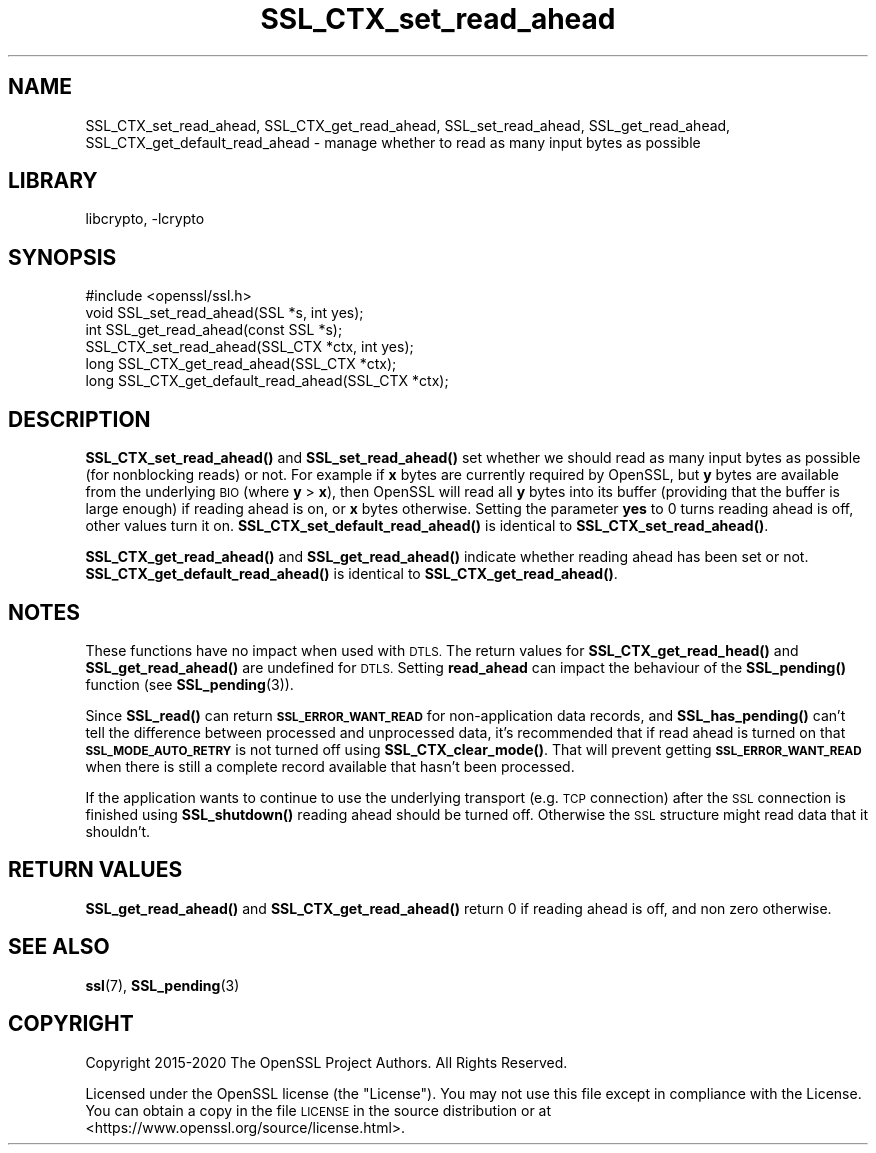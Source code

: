 .\"	$NetBSD: SSL_CTX_set_read_ahead.3,v 1.8 2020/12/10 00:33:13 christos Exp $
.\"
.\" Automatically generated by Pod::Man 4.11 (Pod::Simple 3.35)
.\"
.\" Standard preamble:
.\" ========================================================================
.de Sp \" Vertical space (when we can't use .PP)
.if t .sp .5v
.if n .sp
..
.de Vb \" Begin verbatim text
.ft CW
.nf
.ne \\$1
..
.de Ve \" End verbatim text
.ft R
.fi
..
.\" Set up some character translations and predefined strings.  \*(-- will
.\" give an unbreakable dash, \*(PI will give pi, \*(L" will give a left
.\" double quote, and \*(R" will give a right double quote.  \*(C+ will
.\" give a nicer C++.  Capital omega is used to do unbreakable dashes and
.\" therefore won't be available.  \*(C` and \*(C' expand to `' in nroff,
.\" nothing in troff, for use with C<>.
.tr \(*W-
.ds C+ C\v'-.1v'\h'-1p'\s-2+\h'-1p'+\s0\v'.1v'\h'-1p'
.ie n \{\
.    ds -- \(*W-
.    ds PI pi
.    if (\n(.H=4u)&(1m=24u) .ds -- \(*W\h'-12u'\(*W\h'-12u'-\" diablo 10 pitch
.    if (\n(.H=4u)&(1m=20u) .ds -- \(*W\h'-12u'\(*W\h'-8u'-\"  diablo 12 pitch
.    ds L" ""
.    ds R" ""
.    ds C` ""
.    ds C' ""
'br\}
.el\{\
.    ds -- \|\(em\|
.    ds PI \(*p
.    ds L" ``
.    ds R" ''
.    ds C`
.    ds C'
'br\}
.\"
.\" Escape single quotes in literal strings from groff's Unicode transform.
.ie \n(.g .ds Aq \(aq
.el       .ds Aq '
.\"
.\" If the F register is >0, we'll generate index entries on stderr for
.\" titles (.TH), headers (.SH), subsections (.SS), items (.Ip), and index
.\" entries marked with X<> in POD.  Of course, you'll have to process the
.\" output yourself in some meaningful fashion.
.\"
.\" Avoid warning from groff about undefined register 'F'.
.de IX
..
.nr rF 0
.if \n(.g .if rF .nr rF 1
.if (\n(rF:(\n(.g==0)) \{\
.    if \nF \{\
.        de IX
.        tm Index:\\$1\t\\n%\t"\\$2"
..
.        if !\nF==2 \{\
.            nr % 0
.            nr F 2
.        \}
.    \}
.\}
.rr rF
.\"
.\" Accent mark definitions (@(#)ms.acc 1.5 88/02/08 SMI; from UCB 4.2).
.\" Fear.  Run.  Save yourself.  No user-serviceable parts.
.    \" fudge factors for nroff and troff
.if n \{\
.    ds #H 0
.    ds #V .8m
.    ds #F .3m
.    ds #[ \f1
.    ds #] \fP
.\}
.if t \{\
.    ds #H ((1u-(\\\\n(.fu%2u))*.13m)
.    ds #V .6m
.    ds #F 0
.    ds #[ \&
.    ds #] \&
.\}
.    \" simple accents for nroff and troff
.if n \{\
.    ds ' \&
.    ds ` \&
.    ds ^ \&
.    ds , \&
.    ds ~ ~
.    ds /
.\}
.if t \{\
.    ds ' \\k:\h'-(\\n(.wu*8/10-\*(#H)'\'\h"|\\n:u"
.    ds ` \\k:\h'-(\\n(.wu*8/10-\*(#H)'\`\h'|\\n:u'
.    ds ^ \\k:\h'-(\\n(.wu*10/11-\*(#H)'^\h'|\\n:u'
.    ds , \\k:\h'-(\\n(.wu*8/10)',\h'|\\n:u'
.    ds ~ \\k:\h'-(\\n(.wu-\*(#H-.1m)'~\h'|\\n:u'
.    ds / \\k:\h'-(\\n(.wu*8/10-\*(#H)'\z\(sl\h'|\\n:u'
.\}
.    \" troff and (daisy-wheel) nroff accents
.ds : \\k:\h'-(\\n(.wu*8/10-\*(#H+.1m+\*(#F)'\v'-\*(#V'\z.\h'.2m+\*(#F'.\h'|\\n:u'\v'\*(#V'
.ds 8 \h'\*(#H'\(*b\h'-\*(#H'
.ds o \\k:\h'-(\\n(.wu+\w'\(de'u-\*(#H)/2u'\v'-.3n'\*(#[\z\(de\v'.3n'\h'|\\n:u'\*(#]
.ds d- \h'\*(#H'\(pd\h'-\w'~'u'\v'-.25m'\f2\(hy\fP\v'.25m'\h'-\*(#H'
.ds D- D\\k:\h'-\w'D'u'\v'-.11m'\z\(hy\v'.11m'\h'|\\n:u'
.ds th \*(#[\v'.3m'\s+1I\s-1\v'-.3m'\h'-(\w'I'u*2/3)'\s-1o\s+1\*(#]
.ds Th \*(#[\s+2I\s-2\h'-\w'I'u*3/5'\v'-.3m'o\v'.3m'\*(#]
.ds ae a\h'-(\w'a'u*4/10)'e
.ds Ae A\h'-(\w'A'u*4/10)'E
.    \" corrections for vroff
.if v .ds ~ \\k:\h'-(\\n(.wu*9/10-\*(#H)'\s-2\u~\d\s+2\h'|\\n:u'
.if v .ds ^ \\k:\h'-(\\n(.wu*10/11-\*(#H)'\v'-.4m'^\v'.4m'\h'|\\n:u'
.    \" for low resolution devices (crt and lpr)
.if \n(.H>23 .if \n(.V>19 \
\{\
.    ds : e
.    ds 8 ss
.    ds o a
.    ds d- d\h'-1'\(ga
.    ds D- D\h'-1'\(hy
.    ds th \o'bp'
.    ds Th \o'LP'
.    ds ae ae
.    ds Ae AE
.\}
.rm #[ #] #H #V #F C
.\" ========================================================================
.\"
.IX Title "SSL_CTX_set_read_ahead 3"
.TH SSL_CTX_set_read_ahead 3 "2020-12-10" "1.1.1i" "OpenSSL"
.\" For nroff, turn off justification.  Always turn off hyphenation; it makes
.\" way too many mistakes in technical documents.
.if n .ad l
.nh
.SH "NAME"
SSL_CTX_set_read_ahead, SSL_CTX_get_read_ahead,
SSL_set_read_ahead, SSL_get_read_ahead,
SSL_CTX_get_default_read_ahead
\&\- manage whether to read as many input bytes as possible
.SH "LIBRARY"
libcrypto, -lcrypto
.SH "SYNOPSIS"
.IX Header "SYNOPSIS"
.Vb 1
\& #include <openssl/ssl.h>
\&
\& void SSL_set_read_ahead(SSL *s, int yes);
\& int SSL_get_read_ahead(const SSL *s);
\&
\& SSL_CTX_set_read_ahead(SSL_CTX *ctx, int yes);
\& long SSL_CTX_get_read_ahead(SSL_CTX *ctx);
\& long SSL_CTX_get_default_read_ahead(SSL_CTX *ctx);
.Ve
.SH "DESCRIPTION"
.IX Header "DESCRIPTION"
\&\fBSSL_CTX_set_read_ahead()\fR and \fBSSL_set_read_ahead()\fR set whether we should read as
many input bytes as possible (for nonblocking reads) or not. For example if
\&\fBx\fR bytes are currently required by OpenSSL, but \fBy\fR bytes are available from
the underlying \s-1BIO\s0 (where \fBy\fR > \fBx\fR), then OpenSSL will read all \fBy\fR bytes
into its buffer (providing that the buffer is large enough) if reading ahead is
on, or \fBx\fR bytes otherwise.
Setting the parameter \fByes\fR to 0 turns reading ahead is off, other values turn
it on.
\&\fBSSL_CTX_set_default_read_ahead()\fR is identical to \fBSSL_CTX_set_read_ahead()\fR.
.PP
\&\fBSSL_CTX_get_read_ahead()\fR and \fBSSL_get_read_ahead()\fR indicate whether reading
ahead has been set or not.
\&\fBSSL_CTX_get_default_read_ahead()\fR is identical to \fBSSL_CTX_get_read_ahead()\fR.
.SH "NOTES"
.IX Header "NOTES"
These functions have no impact when used with \s-1DTLS.\s0 The return values for
\&\fBSSL_CTX_get_read_head()\fR and \fBSSL_get_read_ahead()\fR are undefined for \s-1DTLS.\s0 Setting
\&\fBread_ahead\fR can impact the behaviour of the \fBSSL_pending()\fR function
(see \fBSSL_pending\fR\|(3)).
.PP
Since \fBSSL_read()\fR can return \fB\s-1SSL_ERROR_WANT_READ\s0\fR for non-application data
records, and \fBSSL_has_pending()\fR can't tell the difference between processed and
unprocessed data, it's recommended that if read ahead is turned on that
\&\fB\s-1SSL_MODE_AUTO_RETRY\s0\fR is not turned off using \fBSSL_CTX_clear_mode()\fR.
That will prevent getting \fB\s-1SSL_ERROR_WANT_READ\s0\fR when there is still a complete
record available that hasn't been processed.
.PP
If the application wants to continue to use the underlying transport (e.g. \s-1TCP\s0
connection) after the \s-1SSL\s0 connection is finished using \fBSSL_shutdown()\fR reading
ahead should be turned off.
Otherwise the \s-1SSL\s0 structure might read data that it shouldn't.
.SH "RETURN VALUES"
.IX Header "RETURN VALUES"
\&\fBSSL_get_read_ahead()\fR and \fBSSL_CTX_get_read_ahead()\fR return 0 if reading ahead is off,
and non zero otherwise.
.SH "SEE ALSO"
.IX Header "SEE ALSO"
\&\fBssl\fR\|(7), \fBSSL_pending\fR\|(3)
.SH "COPYRIGHT"
.IX Header "COPYRIGHT"
Copyright 2015\-2020 The OpenSSL Project Authors. All Rights Reserved.
.PP
Licensed under the OpenSSL license (the \*(L"License\*(R").  You may not use
this file except in compliance with the License.  You can obtain a copy
in the file \s-1LICENSE\s0 in the source distribution or at
<https://www.openssl.org/source/license.html>.
